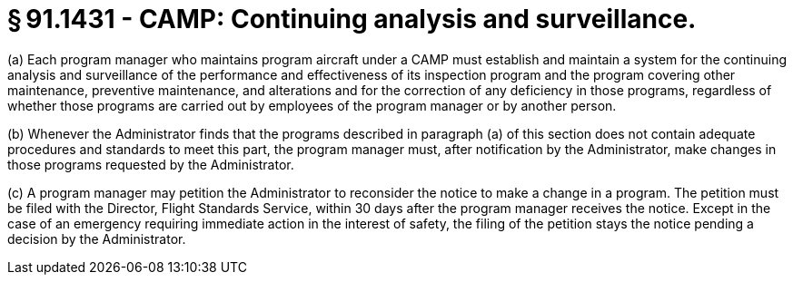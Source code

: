 # § 91.1431 - CAMP: Continuing analysis and surveillance.

(a) Each program manager who maintains program aircraft under a CAMP must establish and maintain a system for the continuing analysis and surveillance of the performance and effectiveness of its inspection program and the program covering other maintenance, preventive maintenance, and alterations and for the correction of any deficiency in those programs, regardless of whether those programs are carried out by employees of the program manager or by another person.

(b) Whenever the Administrator finds that the programs described in paragraph (a) of this section does not contain adequate procedures and standards to meet this part, the program manager must, after notification by the Administrator, make changes in those programs requested by the Administrator.

(c) A program manager may petition the Administrator to reconsider the notice to make a change in a program. The petition must be filed with the Director, Flight Standards Service, within 30 days after the program manager receives the notice. Except in the case of an emergency requiring immediate action in the interest of safety, the filing of the petition stays the notice pending a decision by the Administrator.

